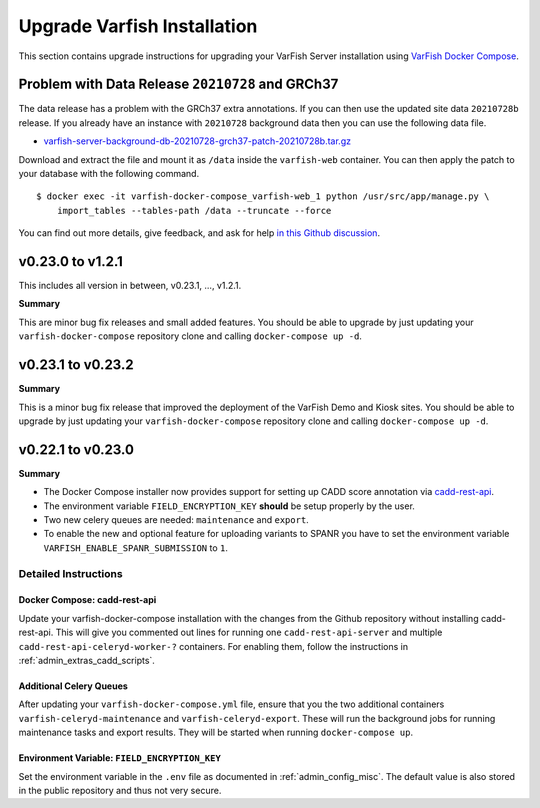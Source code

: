 .. _admin_upgrade:

============================
Upgrade Varfish Installation
============================

This section contains upgrade instructions for upgrading your VarFish Server installation using `VarFish Docker Compose <https://github.com/bihealth/varfish-docker-compose>`__.

-------------------------------------------------
Problem with Data Release ``20210728`` and GRCh37
-------------------------------------------------

The data release has a problem with the GRCh37 extra annotations.
If you can then use the updated site data ``20210728b`` release.
If you already have an instance with ``20210728`` background data then you can use the following data file.

- `varfish-server-background-db-20210728-grch37-patch-20210728b.tar.gz <https://file-public.cubi.bihealth.org/transient/varfish/anthenea/varfish-server-background-db-20210728-grch37-patch-20210728b.tar.gz>`__

Download and extract the file and mount it as ``/data`` inside the ``varfish-web`` container.
You can then apply the patch to your database with the following command.

::

    $ docker exec -it varfish-docker-compose_varfish-web_1 python /usr/src/app/manage.py \
        import_tables --tables-path /data --truncate --force

You can find out more details, give feedback, and ask for help `in this Github discussion <https://github.com/bihealth/varfish-server/discussions/451>`__.

------------------
v0.23.0 to v1.2.1
------------------

This includes all version in between, v0.23.1, ..., v1.2.1.

**Summary**

This are minor bug fix releases and small added features.
You should be able to upgrade by just updating your ``varfish-docker-compose`` repository clone and calling ``docker-compose up -d``.

------------------
v0.23.1 to v0.23.2
------------------

**Summary**

This is a minor bug fix release that improved the deployment of the VarFish Demo and Kiosk sites.
You should be able to upgrade by just updating your ``varfish-docker-compose`` repository clone and calling ``docker-compose up -d``.

------------------
v0.22.1 to v0.23.0
------------------

**Summary**

- The Docker Compose installer now provides support for setting up CADD score annotation via `cadd-rest-api <https://github.com/bihealth/cadd-rest-api>`__.
- The environment variable ``FIELD_ENCRYPTION_KEY`` **should** be setup properly by the user.
- Two new celery queues are needed: ``maintenance`` and ``export``.
- To enable the new and optional feature for uploading variants to SPANR you have to set the environment variable ``VARFISH_ENABLE_SPANR_SUBMISSION`` to ``1``.

Detailed Instructions
=====================

Docker Compose: cadd-rest-api
-----------------------------

Update your varfish-docker-compose installation with the changes from the Github repository without installing cadd-rest-api.
This will give you commented out lines for running one ``cadd-rest-api-server`` and multiple ``cadd-rest-api-celeryd-worker-?`` containers.
For enabling them, follow the instructions in :ref:`admin_extras_cadd_scripts`.

Additional Celery Queues
------------------------

After updating your ``varfish-docker-compose.yml`` file, ensure that you the two additional containers ``varfish-celeryd-maintenance`` and ``varfish-celeryd-export``.
These will run the background jobs for running maintenance tasks and export results.
They will be started when running ``docker-compose up``.

Environment Variable: ``FIELD_ENCRYPTION_KEY``
----------------------------------------------

Set the environment variable in the ``.env`` file as documented in :ref:`admin_config_misc`.
The default value is also stored in the public repository and thus not very secure.
